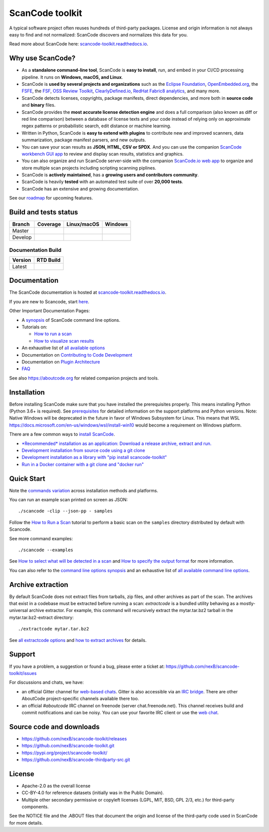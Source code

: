 ================
ScanCode toolkit
================

A typical software project often reuses hundreds of third-party packages.
License and origin information is not always easy to find and not normalized:
ScanCode discovers and normalizes this data for you.

Read more about ScanCode here: `scancode-toolkit.readthedocs.io <https://scancode-toolkit.readthedocs.io/en/latest/>`_.

Why use ScanCode?
=================

- As a **standalone command-line tool**, ScanCode is **easy to install**, run,
  and embed in your CI/CD processing pipeline.
  It runs on **Windows, macOS, and Linux**.

- ScanCode is **used by several projects and organizations** such as
  the `Eclipse Foundation <https://www.eclipse.org>`_,
  `OpenEmbedded.org <https://www.openembedded.org>`_,
  the `FSFE <https://www.fsfe.org>`_,
  the `FSF <https://www.fsf.org>`_,
  `OSS Review Toolkit <http://oss-review-toolkit.org>`_, 
  `ClearlyDefined.io <https://clearlydefined.io/>`_,
  `RedHat Fabric8 analytics <https://github.com/fabric8-analytics>`_,
  and many more.

- ScanCode detects licenses, copyrights, package manifests, direct
  dependencies, and more both in **source code** and **binary** files.

- ScanCode provides the **most accurate license detection engine** and does a
  full comparison (also known as diff or red line comparison) between a database
  of license texts and your code instead of relying only on approximate regex
  patterns or probabilistic search, edit distance or machine learning.

- Written in Python, ScanCode is **easy to extend with plugins** to contribute
  new and improved scanners, data summarization, package manifest parsers, and
  new outputs.

- You can save your scan results as **JSON, HTML, CSV or SPDX**. And you can use the
  companion `ScanCode workbench GUI app <https://github.com/nexB/scancode-workbench>`_
  to review and display scan results, statistics and graphics.

- You can also organize and run ScanCode server-side with the
  companion `ScanCode.io web app <https://github.com/nexB/scancodeio>`_
  to organize and store multiple scan projects including scripting scanning piplines.


- ScanCode is **actively maintained**, has a **growing users and contributors
  community**.

- ScanCode is heavily **tested** with an automated test suite of over **20,000 tests**.

- ScanCode has an extensive and growing documentation.

See our `roadmap <https://scancode-toolkit.readthedocs.io/en/latest/contribute/roadmap.html>`_
for upcoming features.


Build and tests status
======================

+-------+--------------+-----------------+--------------+
|Branch | **Coverage** | **Linux/macOS** | **Windows**  |
+=======+==============+=================+==============+
|Master | |master-cov| | |master-posix|  | |master-win| |
+-------+--------------+-----------------+--------------+
|Develop| |devel-cov|  | |devel-posix|   | |devel-win|  |
+-------+--------------+-----------------+--------------+

Documentation Build
-------------------

+--------+--------------+
|Version | **RTD Build**|
+========+==============+
| Latest | |docs-rtd|   |
+--------+--------------+


Documentation
=============

The ScanCode documentation is hosted at `scancode-toolkit.readthedocs.io <https://scancode-toolkit.readthedocs.io/en/latest/>`_.

If you are new to Scancode, start `here <https://scancode-toolkit.readthedocs.io/en/latest/getting-started/newcomer.html>`_.

Other Important Documentation Pages:

- A `synopsis <https://scancode-toolkit.readthedocs.io/en/latest/cli-reference/synopsis.html>`_ 
  of ScanCode command line options.

- Tutorials on:

  - `How to run a scan <https://scancode-toolkit.readthedocs.io/en/latest/tutorials/how_to_run_a_scan.html>`_
  - `How to visualize scan results <https://scancode-toolkit.readthedocs.io/en/latest/tutorials/how_to_visualize_scan_results.html>`_

- An exhaustive list of `all available options <https://scancode-toolkit.readthedocs.io/en/latest/cli-reference/list-options.html>`_

- Documentation on `Contributing to Code Development <https://scancode-toolkit.readthedocs.io/en/latest/contribute/contrib_dev.html>`_

- Documentation on `Plugin Architecture <https://scancode-toolkit.readthedocs.io/en/latest/plugins/plugin_arch.html>`_

- `FAQ <https://scancode-toolkit.readthedocs.io/en/latest/misc/faq.html>`_

See also https://aboutcode.org for related companion projects and tools.


Installation
============

Before installing ScanCode make sure that you have installed the prerequisites
properly. This means installing Python (Python 3.6+ is required).
See `prerequisites <https://scancode-toolkit.readthedocs.io/en/latest/getting-started/install.html#prerequisites>`_
for detailed information on the support platforms and Python versions.
Note: Native Windows will be deprecated in the future in favor of Windows Subsystem for Linux. This means that WSL https://docs.microsoft.com/en-us/windows/wsl/install-win10 would become a requirement on Windows platform.

There are a few common ways to `install ScanCode <https://scancode-toolkit.readthedocs.io/en/latest/getting-started/install.html>`_.

- `*Recommended* installation as an application: Download a release archive, extract and run.
  <https://scancode-toolkit.readthedocs.io/en/latest/getting-started/install.html#installation-as-an-application-downloading-releases>`_

- `Development installation from source code using a git clone
  <https://scancode-toolkit.readthedocs.io/en/latest/getting-started/install.html#installation-from-source-code-git-clone>`_

- `Development installation as a library with "pip install scancode-toolkit"
  <https://scancode-toolkit.readthedocs.io/en/latest/getting-started/install.html#pip-install>`_

- `Run in a Docker container with a git clone and "docker run"
  <https://scancode-toolkit.readthedocs.io/en/latest/getting-started/install.html#installation-via-docker>`_


Quick Start
===========

Note the `commands variation <https://scancode-toolkit.readthedocs.io/en/latest/getting-started/install.html#commands-variation>`_
across installation methods and platforms.

You can run an example scan printed on screen as JSON::

    ./scancode -clip --json-pp - samples

Follow the `How to Run a Scan <https://scancode-toolkit.readthedocs.io/en/latest/tutorials/how_to_run_a_scan.html>`_
tutorial to perform a basic scan on the ``samples`` directory distributed by
default with Scancode.

See more command examples::

    ./scancode --examples

See `How to select what will be detected in a scan
<https://scancode-toolkit.readthedocs.io/en/latest/tutorials/how_to_set_what_will_be_detected_in_a_scan.html>`_
and `How to specify the output format <https://scancode-toolkit.readthedocs.io/en/latest/tutorials/how_to_format_scan_output.html>`_
for more information.

You can also refer to the `command line options synopsis
<https://scancode-toolkit.readthedocs.io/en/latest/cli-reference/synopsis.html>`_
and an exhaustive list of `all available command line options
<https://scancode-toolkit.readthedocs.io/en/latest/cli-reference/list-options.html>`_.


Archive extraction
==================

By default ScanCode does not extract files from tarballs, zip files, and
other archives as part of the scan. The archives that exist in a codebase
must be extracted before running a scan: `extractcode` is a bundled utility
behaving as a mostly-universal archive extractor. For example, this command will
recursively extract the mytar.tar.bz2 tarball in the mytar.tar.bz2-extract
directory::

    ./extractcode mytar.tar.bz2

See `all extractcode options <https://scancode-toolkit.readthedocs.io/en/latest/cli-reference/list-options.html#all-extractcode-options>`_
and `how to extract archives <https://scancode-toolkit.readthedocs.io/en/latest/tutorials/how_to_extract_archives.html>`_ for details.


Support
=======

If you have a problem, a suggestion or found a bug, please enter a ticket at:
https://github.com/nexB/scancode-toolkit/issues

For discussions and chats, we have:

* an official Gitter channel for `web-based chats
  <https://gitter.im/aboutcode-org/discuss>`_.
  Gitter is also accessible via an `IRC bridge <https://irc.gitter.im/>`_.
  There are other AboutCode project-specific channels available there too.

* an official `#aboutcode` IRC channel on freenode (server chat.freenode.net).
  This channel receives build and commit notifications and can be noisy.
  You can use your favorite IRC client or use the `web chat 
  <https://webchat.freenode.net/>`_.


Source code and downloads
=========================

* https://github.com/nexB/scancode-toolkit/releases
* https://github.com/nexB/scancode-toolkit.git
* https://pypi.org/project/scancode-toolkit/
* https://github.com/nexB/scancode-thirdparty-src.git


License
=======

* Apache-2.0 as the overall license
* CC-BY-4.0 for reference datasets (initially was in the Public Domain).
* Multiple other secondary permissive or copyleft licenses (LGPL, MIT,
  BSD, GPL 2/3, etc.) for third-party components.


See the NOTICE file and the .ABOUT files that document the origin and license of
the third-party code used in ScanCode for more details.


.. |master-cov| image:: https://codecov.io/gh/nexB/scancode-toolkit/branch/master/graph/badge.svg
    :target: https://codecov.io/gh/nexB/scancode-toolkit/branch/master
    :alt: Master branch test coverage (Linux)
.. |devel-cov| image:: https://codecov.io/gh/nexB/scancode-toolkit/branch/develop/graph/badge.svg
    :target: https://codecov.io/gh/nexB/scancode-toolkit/branch/develop
    :alt: Develop branch test coverage (Linux)

.. |master-posix| image:: https://api.travis-ci.org/nexB/scancode-toolkit.png?branch=master
    :target: https://travis-ci.org/nexB/scancode-toolkit
    :alt: Linux Master branch tests status
.. |devel-posix| image:: https://api.travis-ci.org/nexB/scancode-toolkit.png?branch=develop
    :target: https://travis-ci.org/nexB/scancode-toolkit
    :alt: Linux Develop branch tests status

.. |master-win| image:: https://ci.appveyor.com/api/projects/status/4webymu0l2ip8utr/branch/master?png=true
    :target: https://ci.appveyor.com/project/nexB/scancode-toolkit
    :alt: Windows Master branch tests status
.. |devel-win| image:: https://ci.appveyor.com/api/projects/status/4webymu0l2ip8utr/branch/develop?png=true
    :target: https://ci.appveyor.com/project/nexB/scancode-toolkit
    :alt: Windows Develop branch tests status

.. |docs-rtd| image:: https://readthedocs.org/projects/scancode-toolkit/badge/?version=latest
    :target: https://scancode-toolkit.readthedocs.io/en/latest/?badge=latest
    :alt: Documentation Status
